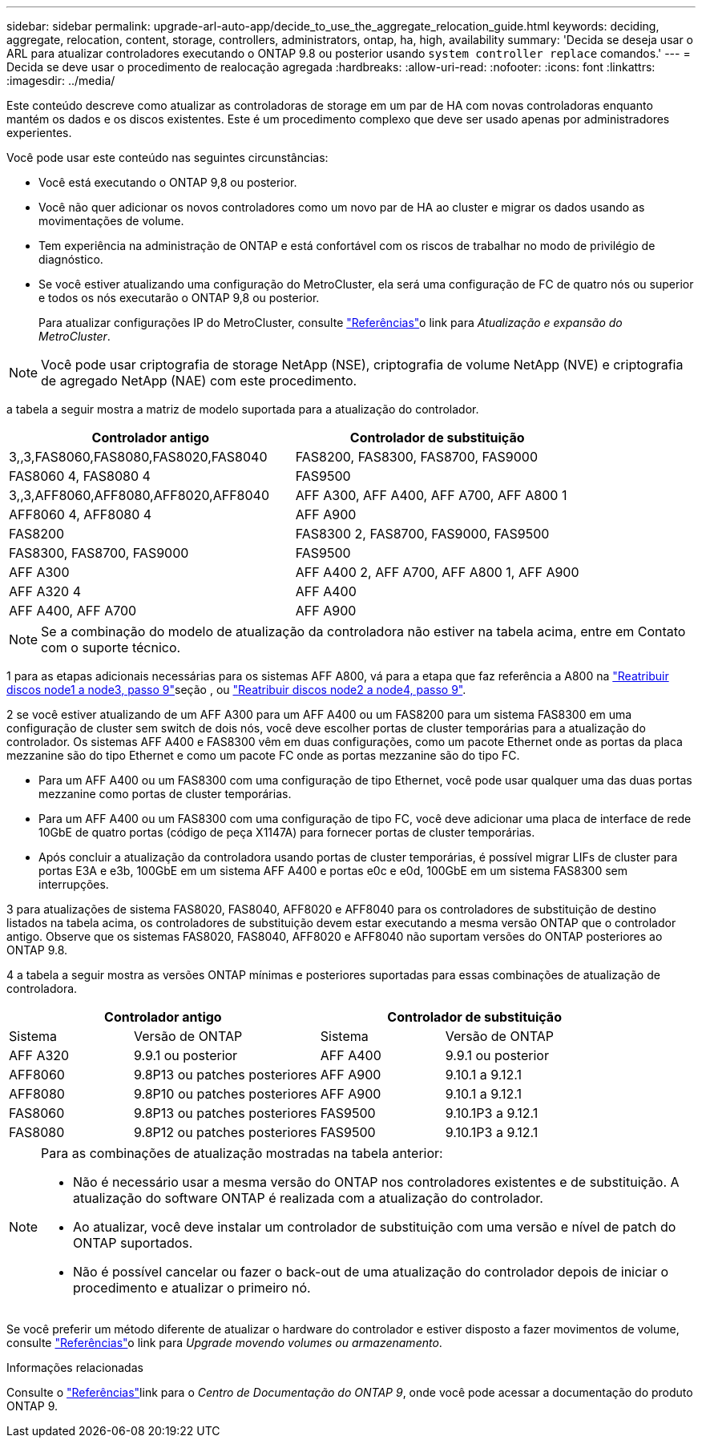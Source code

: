 ---
sidebar: sidebar 
permalink: upgrade-arl-auto-app/decide_to_use_the_aggregate_relocation_guide.html 
keywords: deciding, aggregate, relocation, content, storage, controllers, administrators, ontap, ha, high, availability 
summary: 'Decida se deseja usar o ARL para atualizar controladores executando o ONTAP 9.8 ou posterior usando `system controller replace` comandos.' 
---
= Decida se deve usar o procedimento de realocação agregada
:hardbreaks:
:allow-uri-read: 
:nofooter: 
:icons: font
:linkattrs: 
:imagesdir: ../media/


[role="lead"]
Este conteúdo descreve como atualizar as controladoras de storage em um par de HA com novas controladoras enquanto mantém os dados e os discos existentes. Este é um procedimento complexo que deve ser usado apenas por administradores experientes.

Você pode usar este conteúdo nas seguintes circunstâncias:

* Você está executando o ONTAP 9,8 ou posterior.
* Você não quer adicionar os novos controladores como um novo par de HA ao cluster e migrar os dados usando as movimentações de volume.
* Tem experiência na administração de ONTAP e está confortável com os riscos de trabalhar no modo de privilégio de diagnóstico.
* Se você estiver atualizando uma configuração do MetroCluster, ela será uma configuração de FC de quatro nós ou superior e todos os nós executarão o ONTAP 9,8 ou posterior.
+
Para atualizar configurações IP do MetroCluster, consulte link:other_references.html["Referências"]o link para _Atualização e expansão do MetroCluster_.




NOTE: Você pode usar criptografia de storage NetApp (NSE), criptografia de volume NetApp (NVE) e criptografia de agregado NetApp (NAE) com este procedimento.

[[sys_Commands_98_supported_Systems]]a tabela a seguir mostra a matriz de modelo suportada para a atualização do controlador.

|===
| Controlador antigo | Controlador de substituição 


| 3,,3,FAS8060,FAS8080,FAS8020,FAS8040 | FAS8200, FAS8300, FAS8700, FAS9000 


| FAS8060 4, FAS8080 4 | FAS9500 


| 3,,3,AFF8060,AFF8080,AFF8020,AFF8040 | AFF A300, AFF A400, AFF A700, AFF A800 1 


| AFF8060 4, AFF8080 4 | AFF A900 


| FAS8200 | FAS8300 2, FAS8700, FAS9000, FAS9500 


| FAS8300, FAS8700, FAS9000 | FAS9500 


| AFF A300 | AFF A400 2, AFF A700, AFF A800 1, AFF A900 


| AFF A320 4 | AFF A400 


| AFF A400, AFF A700 | AFF A900 
|===

NOTE: Se a combinação do modelo de atualização da controladora não estiver na tabela acima, entre em Contato com o suporte técnico.

1 para as etapas adicionais necessárias para os sistemas AFF A800, vá para a etapa que faz referência a A800 na link:reassign-node1-disks-to-node3.html#reassign-node1-node3-app-step9["Reatribuir discos node1 a node3, passo 9"]seção , ou link:reassign-node2-disks-to-node4.html#reassign-node2-node4-app-step9["Reatribuir discos node2 a node4, passo 9"].

2 se você estiver atualizando de um AFF A300 para um AFF A400 ou um FAS8200 para um sistema FAS8300 em uma configuração de cluster sem switch de dois nós, você deve escolher portas de cluster temporárias para a atualização do controlador. Os sistemas AFF A400 e FAS8300 vêm em duas configurações, como um pacote Ethernet onde as portas da placa mezzanine são do tipo Ethernet e como um pacote FC onde as portas mezzanine são do tipo FC.

* Para um AFF A400 ou um FAS8300 com uma configuração de tipo Ethernet, você pode usar qualquer uma das duas portas mezzanine como portas de cluster temporárias.
* Para um AFF A400 ou um FAS8300 com uma configuração de tipo FC, você deve adicionar uma placa de interface de rede 10GbE de quatro portas (código de peça X1147A) para fornecer portas de cluster temporárias.
* Após concluir a atualização da controladora usando portas de cluster temporárias, é possível migrar LIFs de cluster para portas E3A e e3b, 100GbE em um sistema AFF A400 e portas e0c e e0d, 100GbE em um sistema FAS8300 sem interrupções.


3 para atualizações de sistema FAS8020, FAS8040, AFF8020 e AFF8040 para os controladores de substituição de destino listados na tabela acima, os controladores de substituição devem estar executando a mesma versão ONTAP que o controlador antigo. Observe que os sistemas FAS8020, FAS8040, AFF8020 e AFF8040 não suportam versões do ONTAP posteriores ao ONTAP 9.8.

4 a tabela a seguir mostra as versões ONTAP mínimas e posteriores suportadas para essas combinações de atualização de controladora.

[cols="20,30,20,30"]
|===
2+| Controlador antigo 2+| Controlador de substituição 


| Sistema | Versão de ONTAP | Sistema | Versão de ONTAP 


| AFF A320 | 9.9.1 ou posterior | AFF A400 | 9.9.1 ou posterior 


| AFF8060 | 9.8P13 ou patches posteriores | AFF A900 | 9.10.1 a 9.12.1 


| AFF8080 | 9.8P10 ou patches posteriores | AFF A900 | 9.10.1 a 9.12.1 


| FAS8060 | 9.8P13 ou patches posteriores | FAS9500 | 9.10.1P3 a 9.12.1 


| FAS8080 | 9.8P12 ou patches posteriores | FAS9500 | 9.10.1P3 a 9.12.1 
|===
[NOTE]
====
Para as combinações de atualização mostradas na tabela anterior:

* Não é necessário usar a mesma versão do ONTAP nos controladores existentes e de substituição. A atualização do software ONTAP é realizada com a atualização do controlador.
* Ao atualizar, você deve instalar um controlador de substituição com uma versão e nível de patch do ONTAP suportados.
* Não é possível cancelar ou fazer o back-out de uma atualização do controlador depois de iniciar o procedimento e atualizar o primeiro nó.


====
Se você preferir um método diferente de atualizar o hardware do controlador e estiver disposto a fazer movimentos de volume, consulte link:other_references.html["Referências"]o link para _Upgrade movendo volumes ou armazenamento_.

.Informações relacionadas
Consulte o link:other_references.html["Referências"]link para o _Centro de Documentação do ONTAP 9_, onde você pode acessar a documentação do produto ONTAP 9.
